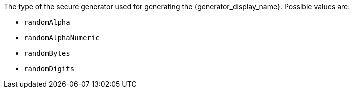 The type  of the secure generator used for generating the {generator_display_name}. Possible values are:

* `randomAlpha`
* `randomAlphaNumeric`
* `randomBytes`
* `randomDigits`
+
